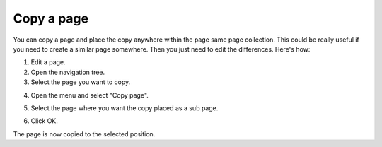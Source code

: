 Copy a page
==============================================

You can copy a page and place the copy anywhere within the page same page collection. This could be really useful if you need to create a similar page somewhere. Then you just need to edit the differences. Here's how:

1. Edit a page.
2. Open the navigation tree.
3. Select the page you want to copy. 

.. image:: copy-page-select.png

4. Open the menu and select "Copy page".

.. image:: copy-page-menu.png

5. Select the page where you want the copy placed as a sub page.

.. image:: copy-page-select-target.png

6. Click OK.

The page is now copied to the selected position.

